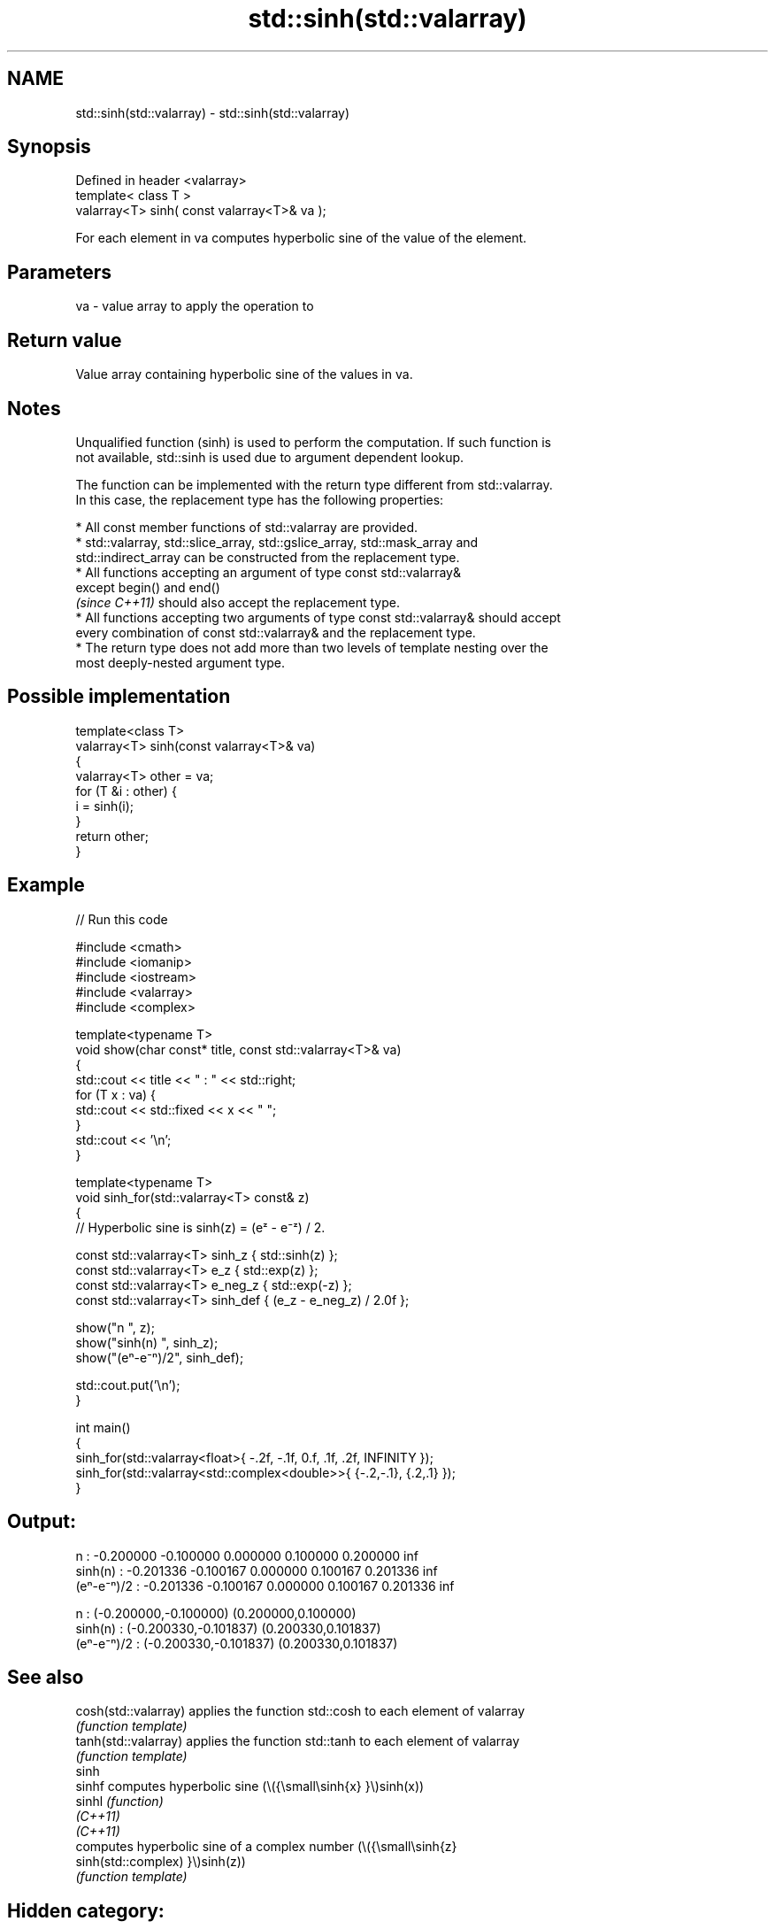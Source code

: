 .TH std::sinh(std::valarray) 3 "2021.11.17" "http://cppreference.com" "C++ Standard Libary"
.SH NAME
std::sinh(std::valarray) \- std::sinh(std::valarray)

.SH Synopsis
   Defined in header <valarray>
   template< class T >
   valarray<T> sinh( const valarray<T>& va );

   For each element in va computes hyperbolic sine of the value of the element.

.SH Parameters

   va - value array to apply the operation to

.SH Return value

   Value array containing hyperbolic sine of the values in va.

.SH Notes

   Unqualified function (sinh) is used to perform the computation. If such function is
   not available, std::sinh is used due to argument dependent lookup.

   The function can be implemented with the return type different from std::valarray.
   In this case, the replacement type has the following properties:

     * All const member functions of std::valarray are provided.
     * std::valarray, std::slice_array, std::gslice_array, std::mask_array and
       std::indirect_array can be constructed from the replacement type.
     * All functions accepting an argument of type const std::valarray&
       except begin() and end()
       \fI(since C++11)\fP should also accept the replacement type.
     * All functions accepting two arguments of type const std::valarray& should accept
       every combination of const std::valarray& and the replacement type.
     * The return type does not add more than two levels of template nesting over the
       most deeply-nested argument type.

.SH Possible implementation

   template<class T>
   valarray<T> sinh(const valarray<T>& va)
   {
       valarray<T> other = va;
       for (T &i : other) {
           i = sinh(i);
       }
       return other;
   }

.SH Example


// Run this code

 #include <cmath>
 #include <iomanip>
 #include <iostream>
 #include <valarray>
 #include <complex>

 template<typename T>
 void show(char const* title, const std::valarray<T>& va)
 {
     std::cout << title << " : " << std::right;
     for (T x : va) {
         std::cout << std::fixed << x << " ";
     }
     std::cout << '\\n';
 }

 template<typename T>
 void sinh_for(std::valarray<T> const& z)
 {
     // Hyperbolic sine is sinh(z) = (eᶻ - e⁻ᶻ) / 2.

     const std::valarray<T> sinh_z { std::sinh(z) };
     const std::valarray<T> e_z { std::exp(z) };
     const std::valarray<T> e_neg_z { std::exp(-z) };
     const std::valarray<T> sinh_def { (e_z - e_neg_z) / 2.0f };

     show("n         ", z);
     show("sinh(n)   ", sinh_z);
     show("(eⁿ-e⁻ⁿ)/2", sinh_def);

     std::cout.put('\\n');
 }

 int main()
 {
     sinh_for(std::valarray<float>{ -.2f, -.1f, 0.f, .1f, .2f, INFINITY });
     sinh_for(std::valarray<std::complex<double>>{ {-.2,-.1}, {.2,.1} });
 }

.SH Output:

 n          : -0.200000 -0.100000 0.000000 0.100000 0.200000 inf
 sinh(n)    : -0.201336 -0.100167 0.000000 0.100167 0.201336 inf
 (eⁿ-e⁻ⁿ)/2 : -0.201336 -0.100167 0.000000 0.100167 0.201336 inf

 n          : (-0.200000,-0.100000) (0.200000,0.100000)
 sinh(n)    : (-0.200330,-0.101837) (0.200330,0.101837)
 (eⁿ-e⁻ⁿ)/2 : (-0.200330,-0.101837) (0.200330,0.101837)

.SH See also

   cosh(std::valarray) applies the function std::cosh to each element of valarray
                       \fI(function template)\fP
   tanh(std::valarray) applies the function std::tanh to each element of valarray
                       \fI(function template)\fP
   sinh
   sinhf               computes hyperbolic sine (\\({\\small\\sinh{x} }\\)sinh(x))
   sinhl               \fI(function)\fP
   \fI(C++11)\fP
   \fI(C++11)\fP
                       computes hyperbolic sine of a complex number (\\({\\small\\sinh{z}
   sinh(std::complex)  }\\)sinh(z))
                       \fI(function template)\fP

.SH Hidden category:

     * Pages with unreviewed LWG DR marker
